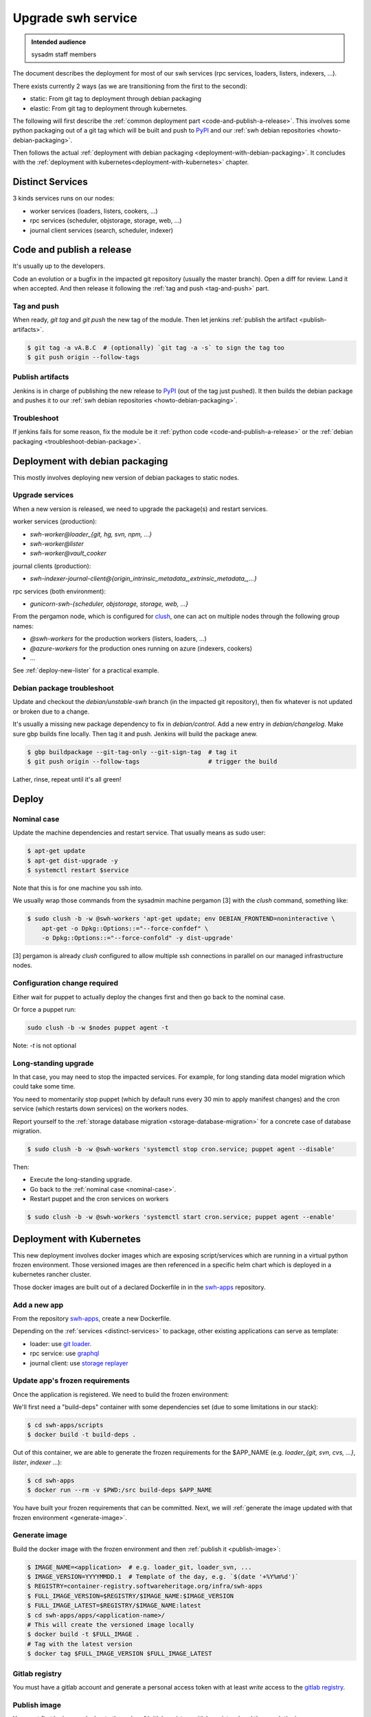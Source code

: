 .. _upgrade-swh-service:

Upgrade swh service
===================

.. admonition:: Intended audience
   :class: important

   sysadm staff members


The document describes the deployment for most of our swh services (rpc services,
loaders, listers, indexers, ...).

There exists currently 2 ways (as we are transitioning from the first to the second):

- static: From git tag to deployment through debian packaging
- elastic: From git tag to deployment through kubernetes.


The following will first describe the :ref:`common deployment part
<code-and-publish-a-release>`. This involves some python packaging out of a git tag
which will be built and push to `PyPI <https://pypi.org>`_ and our :ref:`swh debian
repositories <howto-debian-packaging>`.

Then follows the actual :ref:`deployment with debian packaging
<deployment-with-debian-packaging>`. It concludes with the :ref:`deployment with
kubernetes<deployment-with-kubernetes>` chapter.

.. _distinct-services:

Distinct Services
-----------------

3 kinds services runs on our nodes:

- worker services (loaders, listers, cookers, ...)
- rpc services (scheduler, objstorage, storage, web, ...)
- journal client services (search, scheduler, indexer)

.. _code-and-publish-a-release:


Code and publish a release
--------------------------

It's usually up to the developers.

Code an evolution or a bugfix in the impacted git repository (usually the master
branch). Open a diff for review. Land it when accepted. And then release it following
the :ref:`tag and push <tag-and-push>` part.

.. _tag-and-push:

Tag and push
~~~~~~~~~~~~

When ready, `git tag` and `git push` the new tag of the module. Then let jenkins
:ref:`publish the artifact <publish-artifacts>`.

.. code::

   $ git tag -a vA.B.C  # (optionally) `git tag -a -s` to sign the tag too
   $ git push origin --follow-tags

.. _publish-artifacts:

Publish artifacts
~~~~~~~~~~~~~~~~~

Jenkins is in charge of publishing the new release to `PyPI <https://pypi.org>`_ (out of
the tag just pushed). It then builds the debian package and pushes it to our :ref:`swh
debian repositories <howto-debian-packaging>`.


.. _troubleshoot:

Troubleshoot
~~~~~~~~~~~~

If jenkins fails for some reason, fix the module be it :ref:`python code
<code-and-publish-a-release>` or the :ref:`debian packaging <troubleshoot-debian-package>`.


.. _deployment-with-debian-packaging:


Deployment with debian packaging
--------------------------------

This mostly involves deploying new version of debian packages to static nodes.

.. _upgrade-services:

Upgrade services
~~~~~~~~~~~~~~~~

When a new version is released, we need to upgrade the package(s) and restart services.

worker services (production):

- *swh-worker@loader_{git, hg, svn, npm, ...}*
- *swh-worker@lister*
- *swh-worker@vault_cooker*

journal clients (production):

- *swh-indexer-journal-client@{origin_intrinsic_metadata_,extrinsic_metadata_,...}*

rpc services (both environment):

- *gunicorn-swh-{scheduler, objstorage, storage, web, ...}*


From the pergamon node, which is configured for `clush
<https://clustershell.readthedocs.io/en/latest/index.html>`_, one can act on multiple
nodes through the following group names:

- *@swh-workers* for the production workers (listers, loaders, ...)
- *@azure-workers* for the production ones running on azure (indexers, cookers)
- ...

See :ref:`deploy-new-lister` for a practical example.

.. _troubleshoot-debian-package:

Debian package troubleshoot
~~~~~~~~~~~~~~~~~~~~~~~~~~~

Update and checkout the *debian/unstable-swh* branch (in the impacted git repository),
then fix whatever is not updated or broken due to a change.

It's usually a missing new package dependency to fix in *debian/control*. Add a new
entry in *debian/changelog*. Make sure gbp builds fine locally. Then tag it and push.
Jenkins will build the package anew.

.. code::

   $ gbp buildpackage --git-tag-only --git-sign-tag  # tag it
   $ git push origin --follow-tags                   # trigger the build

Lather, rinse, repeat until it's all green!

Deploy
------

.. _nominal-case:

Nominal case
~~~~~~~~~~~~

Update the machine dependencies and restart service. That usually means as sudo user:

.. code::

   $ apt-get update
   $ apt-get dist-upgrade -y
   $ systemctl restart $service

Note that this is for one machine you ssh into.

We usually wrap those commands from the sysadmin machine pergamon [3] with the *clush*
command, something like:

.. code::

   $ sudo clush -b -w @swh-workers 'apt-get update; env DEBIAN_FRONTEND=noninteractive \
       apt-get -o Dpkg::Options::="--force-confdef" \
       -o Dpkg::Options::="--force-confold" -y dist-upgrade'

[3] pergamon is already *clush* configured to allow multiple ssh connections in parallel
on our managed infrastructure nodes.

.. _configuration-change-required:

Configuration change required
~~~~~~~~~~~~~~~~~~~~~~~~~~~~~

Either wait for puppet to actually deploy the changes first and then go back to the
nominal case.

Or force a puppet run:

.. code::

   sudo clush -b -w $nodes puppet agent -t

Note: *-t* is not optional

.. _long-standing-upgrade:

Long-standing upgrade
~~~~~~~~~~~~~~~~~~~~~

In that case, you may need to stop the impacted services. For example, for long standing
data model migration which could take some time.

You need to momentarily stop puppet (which by default runs every 30 min to apply
manifest changes) and the cron service (which restarts down services) on the workers
nodes.

Report yourself to the :ref:`storage database migration <storage-database-migration>`
for a concrete case of database migration.

.. code::

   $ sudo clush -b -w @swh-workers 'systemctl stop cron.service; puppet agent --disable'


Then:

-  Execute the long-standing upgrade.
-  Go back to the :ref:`nominal case <nominal-case>`.
-  Restart puppet and the cron services on workers

.. code::

   $ sudo clush -b -w @swh-workers 'systemctl start cron.service; puppet agent --enable'


.. _deployment-with-kubernetes:

Deployment with Kubernetes
--------------------------

This new deployment involves docker images which are exposing script/services which are
running in a virtual python frozen environment. Those versioned images are then
referenced in a specific helm chart which is deployed in a kubernetes rancher cluster.

Those docker images are built out of a declared Dockerfile in in the `swh-apps`_
repository.

Add a new app
~~~~~~~~~~~~~

From the repository `swh-apps`_, create a new Dockerfile.

Depending on the :ref:`services <distinct-services>` to package, other existing
applications can serve as template:

- loader: use `git loader <https://gitlab.softwareheritage.org/infra/swh-apps/-/blob/master/apps/swh-loader-git/>`_.
- rpc service: use `graphql <https://gitlab.softwareheritage.org/infra/swh-apps/-/blob/master/apps/swh-graphql/>`_
- journal client: use `storage replayer <https://gitlab.softwareheritage.org/infra/swh-apps/-/blob/master/apps/swh-storage-replayer>`_

.. _update-app-frozen-requirements:

Update app's frozen requirements
~~~~~~~~~~~~~~~~~~~~~~~~~~~~~~~~

Once the application is registered. We need to build the frozen environment:

We'll first need a "build-deps" container with some dependencies set (due to some
limitations in our stack):

.. code::

   $ cd swh-apps/scripts
   $ docker build -t build-deps .

Out of this container, we are able to generate the frozen requirements for the
$APP_NAME (e.g. *loader_{git, svn, cvs, ...}*, *lister*, *indexer* ...):

.. code::

   $ cd swh-apps
   $ docker run --rm -v $PWD:/src build-deps $APP_NAME

You have built your frozen requirements that can be committed. Next, we will
:ref:`generate the image updated with that frozen environment <generate-image>`.

.. _generate-image:

Generate image
~~~~~~~~~~~~~~

Build the docker image with the frozen environment and then :ref:`publish it
<publish-image>`:

.. code::

   $ IMAGE_NAME=<application>  # e.g. loader_git, loader_svn, ...
   $ IMAGE_VERSION=YYYYMMDD.1  # Template of the day, e.g. `$(date '+%Y%m%d')`
   $ REGISTRY=container-registry.softwareheritage.org/infra/swh-apps
   $ FULL_IMAGE_VERSION=$REGISTRY/$IMAGE_NAME:$IMAGE_VERSION
   $ FULL_IMAGE_LATEST=$REGISTRY/$IMAGE_NAME:latest
   $ cd swh-apps/apps/<application-name>/
   # This will create the versioned image locally
   $ docker build -t $FULL_IMAGE .
   # Tag with the latest version
   $ docker tag $FULL_IMAGE_VERSION $FULL_IMAGE_LATEST

.. _gitlab-registry:

Gitlab registry
~~~~~~~~~~~~~~~

You must have a gitlab account and generate a personal access token with at least
`write` access to the `gitlab registry
<https://gitlab.softwareheritage.org/infra/swh-apps/container_registry/>`_.

.. _publish-image:

Publish image
~~~~~~~~~~~~~

You must first login your docker to the swh :ref:`gitlab registry <gitlab-registry>` and
then push the image:

.. code::

   $ docker login  # login to the gitlab registry (prompted for personal access token)
   passwd: **********
   $ docker push $FULL_IMAGE
   $ docker push $FULL_IMAGE_LATEST

Do not forget to :ref:`commit the changes and tag <commit-changes-and-tag>`.

Finally, let's :ref:`update the impacted chart <update-impacted-chart>` with the new
docker image version.

.. _commit-changes-and-tag:

Commit and tag
~~~~~~~~~~~~~~

Commit and tag the changes.

.. _update-impacted-chart:

Update impacted chart
~~~~~~~~~~~~~~~~~~~~~

In the `swh-chart`_ repository, update the `values file
<https://gitlab.softwareheritage.org/infra/ci-cd/swh-charts/-/blob/production/values-swh-application-versions.yaml>`_
with the corresponding new changed version.

:ref:`ArgoCD <argocd-config>` will be in charge of deploying the changes in a rolling
upgrade fashion.

.. _swh-apps: https://gitlab.softwareheritage.org/infra/swh-apps/
.. _swh-chart: https://gitlab.softwareheritage.org/infra/ci-cd/swh-charts
